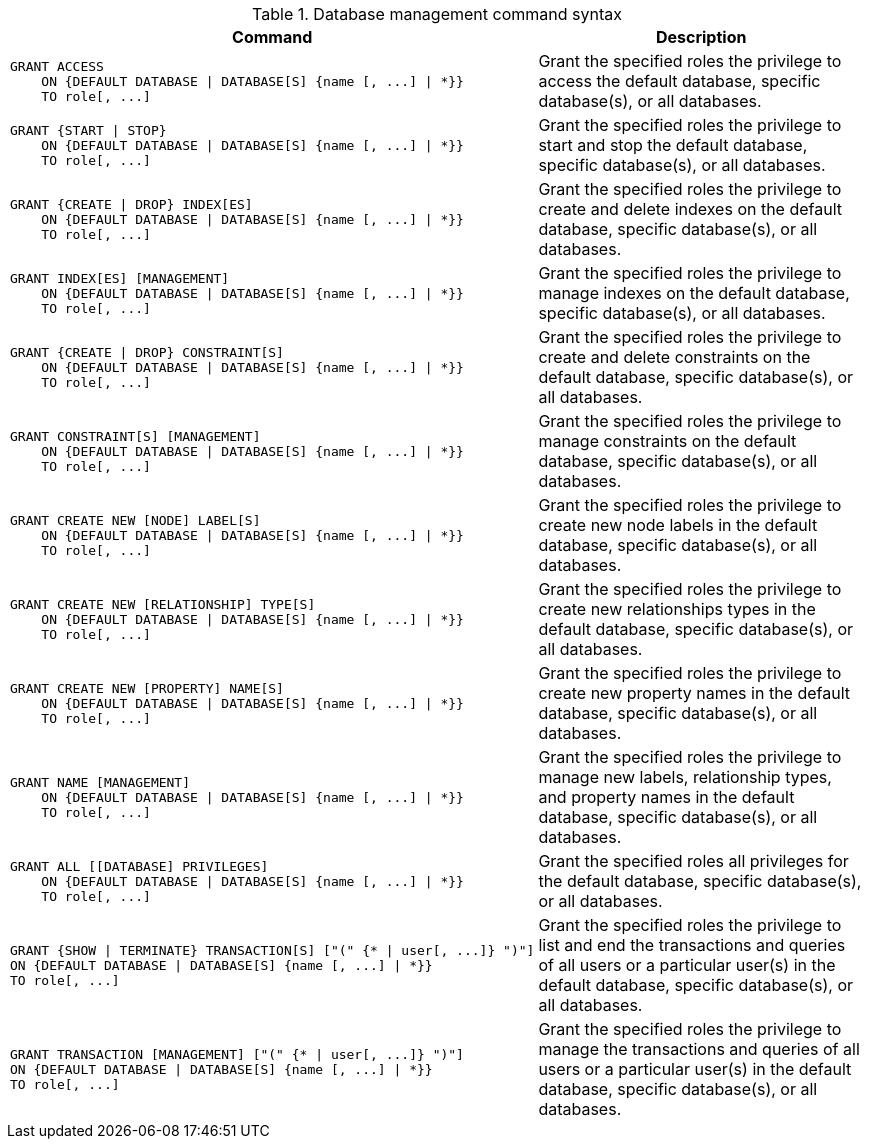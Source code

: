 .Database management command syntax
[options="header", width="100%", cols="3a,2"]
|===
| Command | Description

| [source, cypher]
GRANT ACCESS
    ON {DEFAULT DATABASE \| DATABASE[S] {name [, ...] \| *}}
    TO role[, ...]
| Grant the specified roles the privilege to access the default database, specific database(s), or all databases.

| [source, cypher]
GRANT {START \| STOP}
    ON {DEFAULT DATABASE \| DATABASE[S] {name [, ...] \| *}}
    TO role[, ...]
| Grant the specified roles the privilege to start and stop the default database, specific database(s), or all databases.

| [source, cypher]
GRANT {CREATE \| DROP} INDEX[ES]
    ON {DEFAULT DATABASE \| DATABASE[S] {name [, ...] \| *}}
    TO role[, ...]
| Grant the specified roles the privilege to create and delete indexes on the default database, specific database(s), or all databases.

| [source, cypher]
GRANT INDEX[ES] [MANAGEMENT]
    ON {DEFAULT DATABASE \| DATABASE[S] {name [, ...] \| *}}
    TO role[, ...]
| Grant the specified roles the privilege to manage indexes on the default database, specific database(s), or all databases.

| [source, cypher]
GRANT {CREATE \| DROP} CONSTRAINT[S]
    ON {DEFAULT DATABASE \| DATABASE[S] {name [, ...] \| *}}
    TO role[, ...]
| Grant the specified roles the privilege to create and delete constraints on the default database, specific database(s), or all databases.

| [source, cypher]
GRANT CONSTRAINT[S] [MANAGEMENT]
    ON {DEFAULT DATABASE \| DATABASE[S] {name [, ...] \| *}}
    TO role[, ...]
| Grant the specified roles the privilege to manage constraints on the default database, specific database(s), or all databases.

| [source, cypher]
GRANT CREATE NEW [NODE] LABEL[S]
    ON {DEFAULT DATABASE \| DATABASE[S] {name [, ...] \| *}}
    TO role[, ...]
| Grant the specified roles the privilege to create new node labels in the default database, specific database(s), or all databases.

| [source, cypher]
GRANT CREATE NEW [RELATIONSHIP] TYPE[S]
    ON {DEFAULT DATABASE \| DATABASE[S] {name [, ...] \| *}}
    TO role[, ...]
| Grant the specified roles the privilege to create new relationships types in the default database, specific database(s), or all databases.

| [source, cypher]
GRANT CREATE NEW [PROPERTY] NAME[S]
    ON {DEFAULT DATABASE \| DATABASE[S] {name [, ...] \| *}}
    TO role[, ...]
| Grant the specified roles the privilege to create new property names in the default database, specific database(s), or all databases.

| [source, cypher]
GRANT NAME [MANAGEMENT]
    ON {DEFAULT DATABASE \| DATABASE[S] {name [, ...] \| *}}
    TO role[, ...]
| Grant the specified roles the privilege to manage new labels, relationship types, and property names in the default database, specific database(s), or all databases.

| [source, cypher]
GRANT ALL [[DATABASE] PRIVILEGES]
    ON {DEFAULT DATABASE \| DATABASE[S] {name [, ...] \| *}}
    TO role[, ...]
| Grant the specified roles all privileges for the default database, specific database(s), or all databases.

| [source, cypher]
GRANT {SHOW \| TERMINATE} TRANSACTION[S] ["(" {* \| user[, ...]} ")"]
ON {DEFAULT DATABASE \| DATABASE[S] {name [, ...] \| *}}
TO role[, ...]
| Grant the specified roles the privilege to list and end the transactions and queries of all users or a particular user(s) in the default database, specific database(s), or all databases.

| [source, cypher]
GRANT TRANSACTION [MANAGEMENT] ["(" {* \| user[, ...]} ")"]
ON {DEFAULT DATABASE \| DATABASE[S] {name [, ...] \| *}}
TO role[, ...]
| Grant the specified roles the privilege to manage the transactions and queries of all users or a particular user(s) in the default database, specific database(s), or all databases.

|===
